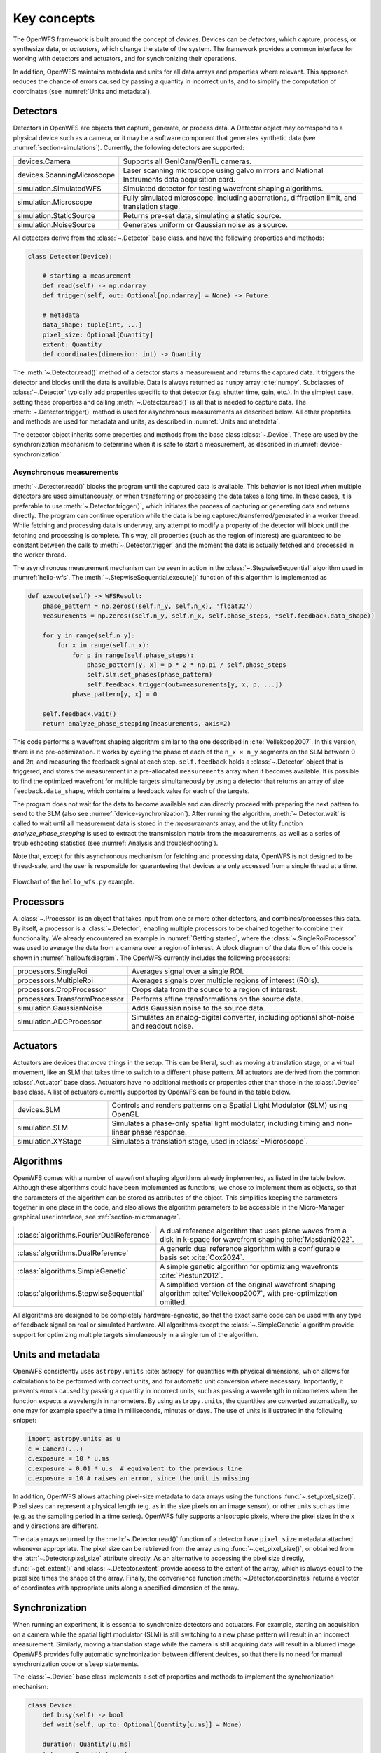 .. _section-key_concepts:

Key concepts
==================================================

The OpenWFS framework is built around the concept of *devices*. Devices can be *detectors*, which capture, process, or synthesize data, or *actuators*, which change the state of the system. The framework provides a common interface for working with detectors and actuators, and for synchronizing their operations.

In addition, OpenWFS maintains metadata and units for all data arrays and properties where relevant. This approach reduces the chance of errors caused by passing a quantity in incorrect units, and to simplify the computation of coordinates (see :numref:`Units and metadata`).


Detectors
------------
Detectors in OpenWFS are objects that capture, generate, or process data. A Detector object may correspond to a physical device such as a camera, or it may be a software component that generates synthetic data (see :numref:`section-simulations`). Currently, the following detectors are supported:

.. list-table::
  :widths: 27 73

  * - devices.Camera
    - Supports all GenICam/GenTL cameras.
  * - devices.ScanningMicroscope
    - Laser scanning microscope using galvo mirrors and National Instruments data acquisition card.
  * - simulation.SimulatedWFS
    - Simulated detector for testing wavefront shaping algorithms.
  * - simulation.Microscope
    - Fully simulated microscope, including aberrations, diffraction limit, and translation stage.
  * - simulation.StaticSource
    - Returns pre-set data, simulating a static source.
  * - simulation.NoiseSource
    - Generates uniform or Gaussian noise as a source.

All detectors derive from the :class:`~.Detector` base class. and have the following properties and methods:

.. code-block:: python

    class Detector(Device):

        # starting a measurement
        def read(self) -> np.ndarray
        def trigger(self, out: Optional[np.ndarray] = None) -> Future

        # metadata
        data_shape: tuple[int, ...]
        pixel_size: Optional[Quantity]
        extent: Quantity
        def coordinates(dimension: int) -> Quantity


The :meth:`~.Detector.read()` method of a detector starts a measurement and returns the captured data. It triggers the detector and blocks until the data is available. Data is always returned as ``numpy`` array :cite:`numpy`. Subclasses of :class:`~.Detector` typically add properties specific to that detector (e.g. shutter time, gain, etc.). In the simplest case, setting these properties and calling :meth:`~.Detector.read()` is all that is needed to capture data. The :meth:`~.Detector.trigger()` method is used for asynchronous measurements as described below. All other properties and methods are used for metadata and units, as described in :numref:`Units and metadata`.

The detector object inherits some properties and methods from the base class :class:`~.Device`. These are used by the synchronization mechanism to determine when it is safe to start a measurement, as described in :numref:`device-synchronization`.


Asynchronous measurements
+++++++++++++++++++++++++++
:meth:`~.Detector.read()` blocks the program until the captured data is available. This behavior is not ideal when multiple detectors are used simultaneously, or when transferring or processing the data takes a long time. In these cases, it is preferable to use :meth:`~.Detector.trigger()`, which initiates the process of capturing or generating data and returns directly. The program can continue operation while the data is being captured/transferred/generated in a worker thread. While fetching and processing data is underway, any attempt to modify a property of the detector will block until the fetching and processing is complete. This way, all properties (such as the region of interest) are guaranteed to be constant between the calls to :meth:`~.Detector.trigger` and the moment the data is actually fetched and processed in the worker thread.

The asynchronous measurement mechanism can be seen in action in the :class:`~.StepwiseSequential` algorithm used in :numref:`hello-wfs`. The :meth:`~.StepwiseSequential.execute()` function of this algorithm is implemented as

.. code-block:: python

    def execute(self) -> WFSResult:
        phase_pattern = np.zeros((self.n_y, self.n_x), 'float32')
        measurements = np.zeros((self.n_y, self.n_x, self.phase_steps, *self.feedback.data_shape))

        for y in range(self.n_y):
            for x in range(self.n_x):
                for p in range(self.phase_steps):
                    phase_pattern[y, x] = p * 2 * np.pi / self.phase_steps
                    self.slm.set_phases(phase_pattern)
                    self.feedback.trigger(out=measurements[y, x, p, ...])
                phase_pattern[y, x] = 0

        self.feedback.wait()
        return analyze_phase_stepping(measurements, axis=2)

This code performs a wavefront shaping algorithm similar to the one described in :cite:`Vellekoop2007`. In this version, there is no pre-optimization. It works by cycling the phase of each of the ``n_x × n_y`` segments on the SLM between 0 and 2π, and measuring the feedback signal at each step. ``self.feedback`` holds a :class:`~.Detector` object that is triggered, and stores the measurement in a pre-allocated ``measurements`` array when it becomes available. It is possible to find the optimized wavefront for multiple targets simultaneously by using a detector that returns an array of size ``feedback.data_shape``, which contains a feedback value for each of the targets.

The program does not wait for the data to become available and can directly proceed with preparing the next pattern to send to the SLM (also see :numref:`device-synchronization`). After running the algorithm, :meth:`~.Detector.wait` is called to wait until all measurement data is stored in the `measurements` array, and the utility function `analyze_phase_stepping` is used to extract the transmission matrix from the measurements, as well as a series of troubleshooting statistics (see :numref:`Analysis and troubleshooting`).

Note that, except for this asynchronous mechanism for fetching and processing data, OpenWFS is not designed to be thread-safe, and the user is responsible for guaranteeing that devices are only accessed from a single thread at a time.

.. _hellowfsdiagram:
.. figure:: hellowfsflowchart.png
    :align: center

    Flowchart of the ``hello_wfs.py`` example.

Processors
------------
A :class:`~.Processor` is an object that takes input from one or more other detectors, and combines/processes this data. By itself, a processor is a :class:`~.Detector`, enabling multiple processors to be chained together to combine their functionality. We already encountered an example in :numref:`Getting started`, where the :class:`~.SingleRoiProcessor` was used to average the data from a camera over a region of interest. A block diagram of the data flow of this code is shown in :numref:`hellowfsdiagram`.  The OpenWFS currently includes the following processors:

.. list-table::
  :widths: 27 73

  * - processors.SingleRoi
    - Averages signal over a single ROI.
  * - processors.MultipleRoi
    - Averages signals over multiple regions of interest (ROIs).
  * - processors.CropProcessor
    - Crops data from the source to a region of interest.
  * - processors.TransformProcessor
    - Performs affine transformations on the source data.
  * - simulation.GaussianNoise
    - Adds Gaussian noise to the source data.
  * - simulation.ADCProcessor
    - Simulates an analog-digital converter, including optional shot-noise and readout noise.


Actuators
---------

Actuators are devices that *move* things in the setup. This can be literal, such as moving a translation stage, or a virtual movement, like an SLM that takes time to switch to a different phase pattern. All actuators are derived from the common :class:`.Actuator` base class. Actuators have no additional methods or properties other than those in the :class:`.Device` base class. A list of actuators currently supported by OpenWFS can be found in the table below.

.. list-table::
  :widths: 27 73

  * - devices.SLM
    - Controls and renders patterns on a Spatial Light Modulator (SLM) using OpenGL
  * - simulation.SLM
    - Simulates a phase-only spatial light modulator, including timing and non-linear phase response.
  * - simulation.XYStage
    - Simulates a translation stage, used in :class:`~Microscope`.


Algorithms
------------
OpenWFS comes with a number of wavefront shaping algorithms already implemented, as listed in the table below. Although these algorithms could have been implemented as functions, we chose to implement them as objects, so that the parameters of the algorithm can be stored as attributes of the object. This simplifies keeping the parameters together in one place in the code, and also allows the algorithm parameters to be accessible in the Micro-Manager graphical user interface, see :ref:`section-micromanager`.

.. list-table::
   :widths: 30 70

   * - :class:`algorithms.FourierDualReference`
     - A dual reference algorithm that uses plane waves from a disk in k-space for wavefront shaping :cite:`Mastiani2022`.
   * - :class:`algorithms.DualReference`
     - A generic dual reference algorithm with a configurable basis set :cite:`Cox2024`.
   * - :class:`algorithms.SimpleGenetic`
     - A simple genetic algorithm for optimiziang wavefronts :cite:`Piestun2012`.
   * - :class:`algorithms.StepwiseSequential`
     - A simplified version of the original wavefront shaping algorithm :cite:`Vellekoop2007`, with pre-optimization omitted.

All algorithms are designed to be completely hardware-agnostic, so that the exact same code can be used with any type of feedback signal on real or simulated hardware. All algorithms except the :class:`~.SimpleGenetic` algorithm provide support for optimizing multiple targets simulaneously in a single run of the algorithm.

Units and metadata
----------------------------------
OpenWFS consistently uses ``astropy.units`` :cite:`astropy` for quantities with physical dimensions, which allows for calculations to be performed with correct units, and for automatic unit conversion where necessary. Importantly, it prevents errors caused by passing a quantity in incorrect units, such as passing a wavelength in micrometers when the function expects a wavelength in nanometers. By using ``astropy.units``, the quantities are converted automatically, so one may for example specify a time in milliseconds, minutes or days. The use of units is illustrated in the following snippet:

.. code-block:: python

    import astropy.units as u
    c = Camera(...)
    c.exposure = 10 * u.ms
    c.exposure = 0.01 * u.s  # equivalent to the previous line
    c.exposure = 10 # raises an error, since the unit is missing

In addition, OpenWFS allows attaching pixel-size metadata to data arrays using the functions :func:`~.set_pixel_size()`. Pixel sizes can represent a physical length (e.g. as in the size pixels on an image sensor), or other units such as time (e.g. as the sampling period in a time series). OpenWFS fully supports anisotropic pixels, where the pixel sizes in the x and y directions are different.

The data arrays returned by the :meth:`~.Detector.read()` function of a detector have ``pixel_size`` metadata attached whenever appropriate. The pixel size can be retrieved from the array using  :func:`~.get_pixel_size()`, or obtained from the  :attr:`~.Detector.pixel_size` attribute directly. As an alternative to accessing the pixel size directly, :func:`~get_extent()` and :class:`~.Detector.extent` provide access to the extent of the array, which is always equal to the pixel size times the shape of the array. Finally, the convenience function :meth:`~.Detector.coordinates` returns a vector of coordinates with appropriate units along a specified dimension of the array.

.. _device-synchronization:

Synchronization
---------------
When running an experiment, it is essential to synchronize detectors and actuators. For example, starting an acquisition on a camera while the spatial light modulator (SLM) is still switching to a new phase pattern will result in an incorrect measurement. Similarly, moving a translation stage while the camera is still acquiring data will result in a blurred image. OpenWFS provides fully automatic synchronization between different devices, so that there is no need for manual synchronization code or ``sleep`` statements.

The :class:`~.Device` base class implements a set of properties and methods to implement the synchronization mechanism:

.. code-block:: python

    class Device:
        def busy(self) -> bool
        def wait(self, up_to: Optional[Quantity[u.ms]] = None)

        duration: Quantity[u.ms]
        latency: Quantity[u.ms]
        timeout: Quantity[u.ms]


Each device can either be *busy* or *ready*, and this state can be polled by calling :meth:`~.Device.busy()`. Detectors are busy as long as the detector hardware is measuring.  Actuators are busy when they are moving, about to move, or settling after movement. OpenWFS automatically enforces two conditions:

- before starting a measurement, wait until all motion is (almost) completed
- before starting any movement, wait until all measurements are (almost) completed

Here, 'almost' refers to the fact that devices may have a *latency*. Latency is the time between sending a command to a device, and the moment the device starts responding. An important example is the SLM, which typically takes one or two frame periods to transfer the image data to the liquid crystal chip. Such devices can specify a non-zero ``latency`` attribute. When specified, the device 'promises' not to do anything until ``latency`` milliseconds after the start of the measurement or movement. When a latency is specified, detectors or actuators can be started slightly before the devices of the other type (actuators or detectors, respectively) have finished their operation. For example, this mechanism allows sending a new frame to the SLM *before* the measurements of the current frame are finished, since it is known that the SLM will not respond for ``latency`` milliseconds anyway. This way, measurements and SLM updates can be pipelined to maximize the number of measurements that can be done in a certain amount of time. To enable these pipelined measurements, the :class:`~.Device` class also provides a :attr:`~.Device.duration` attribute, which is the maximum time interval between the start and end of a measurement or actuator action.

This synchronization is performed automatically. If desired, it is possible to explicitly wait for the device to become ready by calling :meth:`~.Device.wait()`. To accommodate taking into account the latency, this function takes an optional parameter ``up_to``, which indicates that the function may return the specified time *before* the device hardware is ready. In user code, it is only necessary to call ``wait`` when using the ``out`` parameter to store measurements in a pre-defined location (see :numref:`Asynchronous measurements` above). A typical usage pattern is illustrated in the following snippet:

.. code-block:: python

    frames1 = np.zeros((P, *cam1.data_shape))
    frames2 = np.zeros((P, *cam2.data_shape))
    for p in range(P)
        # wait for all measurements to complete (up to the latency of the slm)
        # then send the new pattern to the SLM hardware
        slm.set_phases(phase * 2 * np.pi / P)

        # wait for the image on the SLM to stabilize, then trigger the measurement.
        cam1.trigger(out = frames1[n, p, ...])

        # directly trigger cam2, since we already are in the 'measuring' state.
        cam2.trigger(out = frames2[n, p, ...])

    cam1.wait() # wait until camera 1 is done grabbing frames
    cam2.wait() # wait until camera 2 is done grabbing frames

Finally, devices have a ``timeout`` attribute, which is the maximum time to wait for a device to become ready. This timeout is used in the state-switching mechanism, and when explicitly waiting for results using :meth:`~.Device.wait()` or  :meth:`~.Device.read()`.

